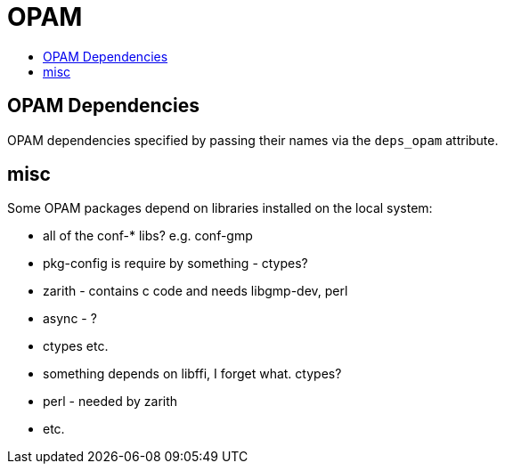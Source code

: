 = OPAM
:page-permalink: /:path/opam
:page-layout: page_rules_ocaml
:page-pkg: rules_ocaml
:page-doc: ug
:page-tags: [opam]
:page-last_updated: May 4, 2022
:toc-title:
:toc: true


== OPAM Dependencies

OPAM dependencies specified by passing their names via the `deps_opam`
attribute.


== misc

Some OPAM packages depend on libraries installed on the local system:

* all of the conf-* libs?  e.g. conf-gmp
* pkg-config is require by something - ctypes?
* zarith - contains c code and needs libgmp-dev, perl
* async - ?
* ctypes etc.
* something depends on libffi, I forget what. ctypes?
* perl - needed by zarith
* etc.

